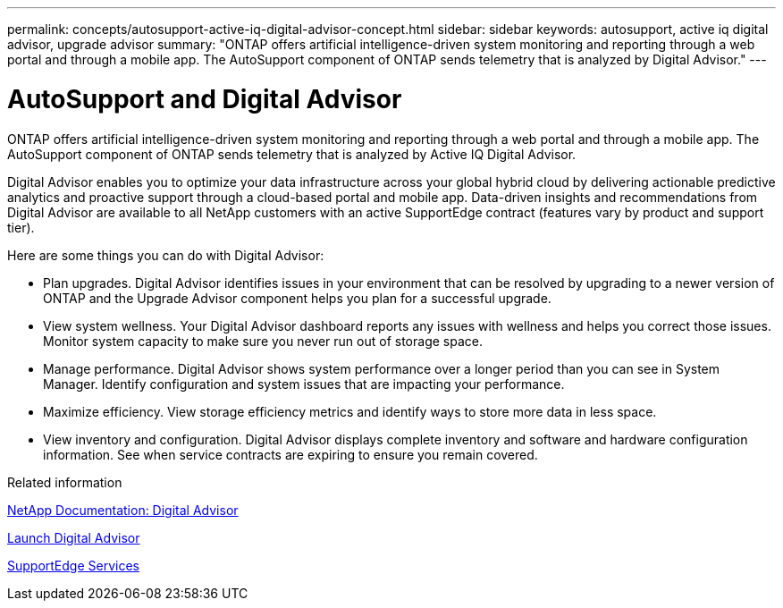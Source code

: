 ---
permalink: concepts/autosupport-active-iq-digital-advisor-concept.html
sidebar: sidebar
keywords: autosupport, active iq digital advisor, upgrade advisor
summary: "ONTAP offers artificial intelligence-driven system monitoring and reporting through a web portal and through a mobile app. The AutoSupport component of ONTAP sends telemetry that is analyzed by Digital Advisor."
---

= AutoSupport and Digital Advisor
:icons: font
:imagesdir: ../media/

[.lead]
ONTAP offers artificial intelligence-driven system monitoring and reporting through a web portal and through a mobile app. The AutoSupport component of ONTAP sends telemetry that is analyzed by Active IQ Digital Advisor.

Digital Advisor enables you to optimize your data infrastructure across your global hybrid cloud by delivering actionable predictive analytics and proactive support through a cloud-based portal and mobile app. Data-driven insights and recommendations from Digital Advisor are available to all NetApp customers with an active SupportEdge contract (features vary by product and support tier).

Here are some things you can do with Digital Advisor:

* Plan upgrades. Digital Advisor identifies issues in your environment that can be resolved by upgrading to a newer version of ONTAP and the Upgrade Advisor component helps you plan for a successful upgrade.
* View system wellness. Your Digital Advisor dashboard reports any issues with wellness and helps you correct those issues. Monitor system capacity to make sure you never run out of storage space.
* Manage performance. Digital Advisor shows system performance over a longer period than you can see in System Manager. Identify configuration and system issues that are impacting your performance.
* Maximize efficiency. View storage efficiency metrics and identify ways to store more data in less space.
* View inventory and configuration. Digital Advisor displays complete inventory and software and hardware configuration information. See when service contracts are expiring to ensure you remain covered.

.Related information

https://docs.netapp.com/us-en/active-iq/[NetApp Documentation: Digital Advisor]

https://aiq.netapp.com/custom-dashboard/search[Launch Digital Advisor]

https://www.netapp.com/us/services/support-edge.aspx[SupportEdge Services]
